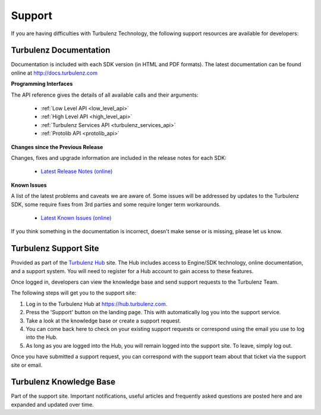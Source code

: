 .. index::
    single: Support

.. _support:

-------
Support
-------

If you are having difficulties with Turbulenz Technology, the
following support resources are available for developers:

Turbulenz Documentation
-----------------------

Documentation is included with each SDK version (in HTML and PDF
formats).  The latest documentation can be found online at
http://docs.turbulenz.com

**Programming Interfaces**

The API reference gives the details of all available calls and their
arguments:

    * :ref:`Low Level API <low_level_api>`
    * :ref:`High Level API <high_level_api>`
    * :ref:`Turbulenz Services API <turbulenz_services_api>`
    * :ref:`Protolib API <protolib_api>`

**Changes since the Previous Release**

Changes, fixes and upgrade information are included in the release
notes for each SDK:

    * `Latest Release Notes (online) <http://docs.turbulenz.com/release_notes>`_

**Known Issues**

A list of the latest problems and caveats we are aware of.  Some
issues will be addressed by updates to the Turbulenz SDK, some require
fixes from 3rd parties and some require longer term workarounds.

    * `Latest Known Issues (online) <http://docs.turbulenz.com/known_issues>`_


If you think something in the documentation is incorrect, doesn't make
sense or is missing, please let us know.

Turbulenz Support Site
----------------------

Provided as part of the `Turbulenz Hub <https://hub.turbulenz.com>`_
site.  The Hub includes access to Engine/SDK technology, online
documentation, and a support system.  You will need to register for a
Hub account to gain access to these features.

Once logged in, developers can view the knowledge base and send
support requests to the Turbulenz Team.

The following steps will get you to the support site:

1) Log in to the Turbulenz Hub at `https://hub.turbulenz.com <https://hub.turbulenz.com>`_.

2) Press the 'Support' button on the landing page. This with
   automatically log you into the support service.

3) Take a look at the knowledge base or create a support request.

4) You can come back here to check on your existing support requests
   or correspond using the email you use to log into the Hub.

5) As long as you are logged into the Hub, you will remain logged into
   the support site. To leave, simply log out.

Once you have submitted a support request, you can correspond with the
support team about that ticket via the support site or email.

Turbulenz Knowledge Base
------------------------

Part of the support site.  Important notifications, useful articles
and frequently asked questions are posted here and are expanded and
updated over time.
